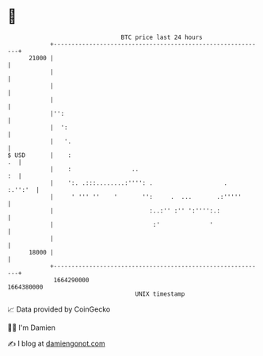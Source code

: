 * 👋

#+begin_example
                                   BTC price last 24 hours                    
               +------------------------------------------------------------+ 
         21000 |                                                            | 
               |                                                            | 
               |                                                            | 
               |                                                            | 
               |'':                                                         | 
               |  ':                                                        | 
               |   '.                                                       | 
   $ USD       |    :                                                    .  | 
               |    :                 ..                                 :  | 
               |    ':. .:::........:'''': .                    .   :.'':'  | 
               |     ' ''' ''    '       '':     .  ...       .:'''''       | 
               |                           :..:'' :'' ':'''':.:             | 
               |                            :'              '               | 
               |                                                            | 
         18000 |                                                            | 
               +------------------------------------------------------------+ 
                1664290000                                        1664380000  
                                       UNIX timestamp                         
#+end_example
📈 Data provided by CoinGecko

🧑‍💻 I'm Damien

✍️ I blog at [[https://www.damiengonot.com][damiengonot.com]]
